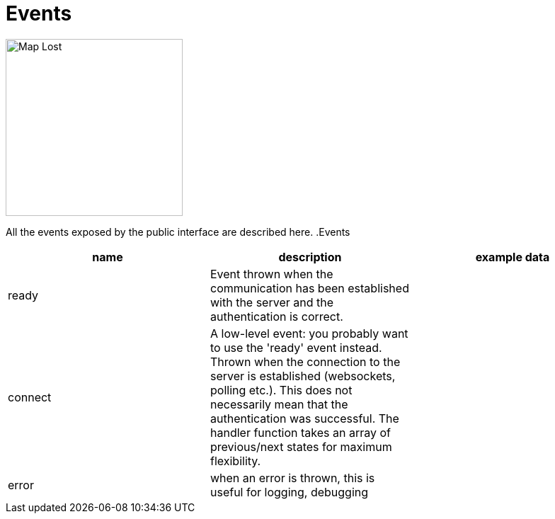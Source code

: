 = Events

image:undraw_lost_bqr2.png[Map Lost,250,250,align="center",title-align=center]

All the events exposed by the public interface are described here.
.Events
|===
|name |description |example data

|ready
|Event thrown when the communication has been established with the server and the authentication is correct.
|

|connect
|A low-level event: you probably want to use the 'ready' event instead. Thrown when the connection to the server is established (websockets, polling etc.). This does not necessarily mean that the authentication was successful. The handler function takes an array of previous/next states for maximum flexibility.
|

|error
|when an error is thrown, this is useful for logging, debugging
|
|===